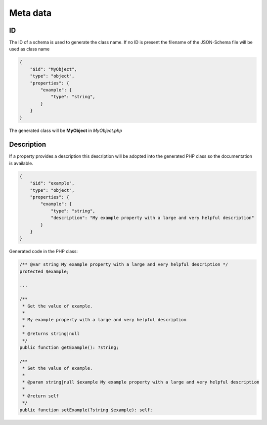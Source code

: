 Meta data
=========

ID
--

The ID of a schema is used to generate the class name. If no ID is present the filename of the JSON-Schema file will be used as class name

.. code-block:: json

    {
        "$id": "MyObject",
        "type": "object",
        "properties": {
            "example": {
                "type": "string",
            }
        }
    }

The generated class will be **MyObject** in *MyObject.php*

Description
-----------

If a property provides a description this description will be adopted into the generated PHP class so the documentation is available.

.. code-block:: json

    {
        "$id": "example",
        "type": "object",
        "properties": {
            "example": {
                "type": "string",
                "description": "My example property with a large and very helpful description"
            }
        }
    }

Generated code in the PHP class:

.. code-block:: php

    /** @var string My example property with a large and very helpful description */
    protected $example;

    ...

    /**
     * Get the value of example.
     *
     * My example property with a large and very helpful description
     *
     * @returns string|null
     */
    public function getExample(): ?string;

    /**
     * Set the value of example.
     *
     * @param string|null $example My example property with a large and very helpful description
     *
     * @return self
     */
    public function setExample(?string $example): self;
